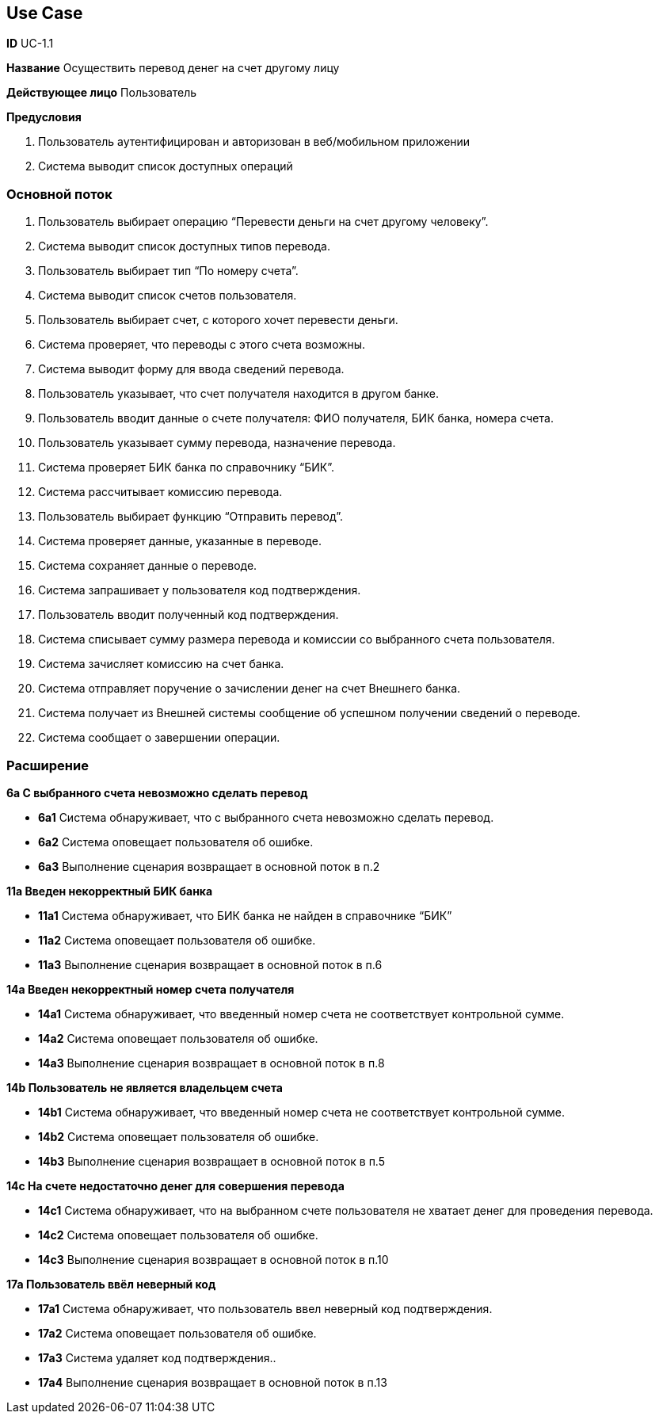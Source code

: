 
== Use Case

*ID* UC-1.1  

*Название* Осуществить перевод денег на счет другому лицу

*Действующее лицо* Пользователь

*Предусловия*

. Пользователь аутентифицирован и авторизован в  веб/мобильном приложении
. Система выводит список доступных операций

=== Основной поток
   
. Пользователь выбирает операцию “Перевести деньги на счет другому человеку”.
. Система выводит список доступных типов перевода.
. Пользователь выбирает тип “По номеру счета”.
. Система выводит список счетов пользователя.
. Пользователь выбирает счет, с которого хочет перевести деньги.
. Система проверяет, что переводы с этого счета возможны.
. Система выводит форму для ввода сведений перевода.
. Пользователь указывает, что счет получателя находится в другом банке.
. Пользователь вводит данные о счете получателя: ФИО получателя, БИК банка, номера счета. 
. Пользователь указывает сумму перевода, назначение перевода.
. Система проверяет БИК банка по справочнику “БИК”.
. Система рассчитывает комиссию перевода.
. Пользователь выбирает функцию “Отправить  перевод”.
. Система проверяет данные, указанные в переводе.
. Система сохраняет данные о переводе.
. Система запрашивает у пользователя код подтверждения.
. Пользователь вводит полученный код подтверждения.
. Система списывает сумму размера перевода и комиссии со выбранного счета пользователя.
. Система зачисляет комиссию на счет банка.
. Система отправляет поручение о зачислении денег на счет Внешнего банка. 
. Система получает из Внешней системы сообщение об успешном получении сведений о переводе.
. Система сообщает о завершении операции.

=== Расширение
*6a С выбранного счета невозможно сделать перевод*

** *6а1* Система обнаруживает, что с выбранного счета невозможно сделать перевод.
** *6а2* Система оповещает пользователя об  ошибке.
** *6а3* Выполнение сценария возвращает в основной поток в п.2

*11a Введен некорректный БИК банка*

** *11а1* Система обнаруживает, что БИК банка не найден в справочнике “БИК”
** *11а2* Система оповещает пользователя об  ошибке.
** *11а3* Выполнение сценария возвращает в основной поток в п.6

*14a Введен некорректный номер счета получателя*

** *14а1* Система обнаруживает, что введенный номер счета не соответствует контрольной сумме.
** *14а2* Система оповещает пользователя об  ошибке.
** *14а3* Выполнение сценария возвращает в основной поток в п.8

*14b Пользователь не является владельцем счета*

** *14b1* Система обнаруживает, что введенный номер счета не соответствует контрольной сумме.
** *14b2* Система оповещает пользователя об  ошибке.
** *14b3* Выполнение сценария возвращает в основной поток в п.5

*14с На счете недостаточно денег для совершения перевода*

** *14c1* Система обнаруживает, что на выбранном счете пользователя не хватает денег для проведения перевода.
** *14c2* Система оповещает пользователя об  ошибке.
** *14c3* Выполнение сценария возвращает в основной поток в п.10

*17a Пользователь ввёл неверный код*

** *17а1* Система обнаруживает, что пользователь ввел неверный код подтверждения.
** *17а2* Система оповещает пользователя об  ошибке.
** *17a3* Система удаляет код подтверждения..
** *17а4* Выполнение сценария возвращает в основной поток в п.13
